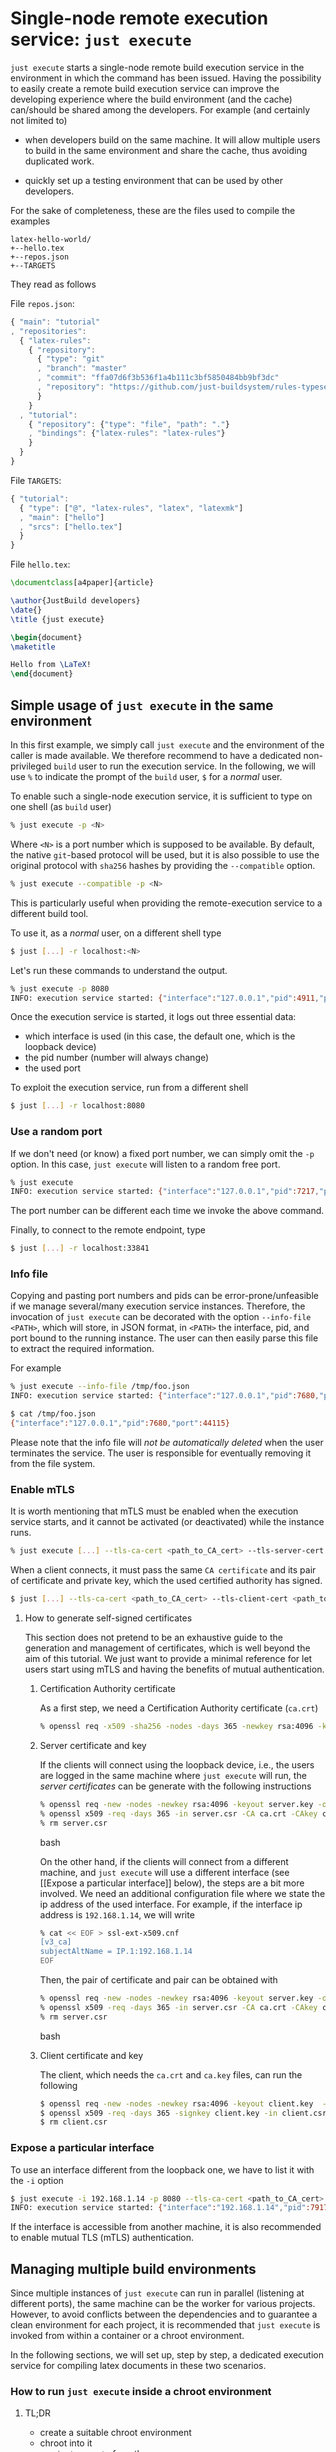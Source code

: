 * Single-node remote execution service: ~just execute~

~just execute~ starts a single-node remote build execution service in
the environment in which the command has been issued. Having the
possibility to easily create a remote build execution service can
improve the developing experience where the build environment (and the
cache) can/should be shared among the developers. For example (and
certainly not limited to)

- when developers build on the same machine. It will allow multiple
  users to build in the same environment and share the cache, thus
  avoiding duplicated work.

- quickly set up a testing environment that can be used by other
  developers.

For the sake of completeness, these are the files used to compile the
examples
#+BEGIN_SRC
latex-hello-world/
+--hello.tex
+--repos.json
+--TARGETS
#+END_SRC

They read as follows

File ~repos.json~:
#+SRCNAME: repos.json
#+BEGIN_SRC js
{ "main": "tutorial"
, "repositories":
  { "latex-rules":
    { "repository":
      { "type": "git"
      , "branch": "master"
      , "commit": "ffa07d6f3b536f1a4b111c3bf5850484bb9bf3dc"
      , "repository": "https://github.com/just-buildsystem/rules-typesetting"
      }
    }
  , "tutorial":
    { "repository": {"type": "file", "path": "."}
    , "bindings": {"latex-rules": "latex-rules"}
    }
  }
}
#+END_SRC

File ~TARGETS~:
#+SRCNAME: TARGETS
#+BEGIN_SRC js
{ "tutorial":
  { "type": ["@", "latex-rules", "latex", "latexmk"]
  , "main": ["hello"]
  , "srcs": ["hello.tex"]
  }
}
#+END_SRC

File ~hello.tex~:
#+SRCNAME: hello.tex
#+BEGIN_SRC tex
\documentclass[a4paper]{article}

\author{JustBuild developers}
\date{}
\title {just execute}

\begin{document}
\maketitle

Hello from \LaTeX!
\end{document}
#+END_SRC

** Simple usage of ~just execute~ in the same environment

In this first example, we simply call ~just execute~ and the
environment of the caller is made available. We therefore recommend to
have a dedicated non-privileged ~build~ user to run the execution
service. In the following, we will use ~%~ to indicate the prompt of
the ~build~ user, ~$~ for a /normal/ user.

To enable such a single-node execution service, it is sufficient to
type on one shell (as ~build~ user)
#+BEGIN_SRC bash
% just execute -p <N>
#+END_SRC
Where ~<N>~ is a port number which is supposed to be available.
By default, the native ~git~-based protocol will be used, but it
is also possible to use the original protocol with ~sha256~ hashes
by providing the ~--compatible~ option.
#+BEGIN_SRC bash
% just execute --compatible -p <N>
#+END_SRC
This is particularly useful when providing the remote-execution service
to a different build tool.

To use it, as a /normal/ user, on a different shell type
#+BEGIN_SRC bash
$ just [...] -r localhost:<N>
#+END_SRC
Let's run these commands to understand the output.

#+BEGIN_SRC bash
% just execute -p 8080
INFO: execution service started: {"interface":"127.0.0.1","pid":4911,"port":8080}
#+END_SRC

Once the execution service is started, it logs out three essential
data:
- which interface is used (in this case, the default one, which is the
  loopback device)
- the pid number (number will always change)
- the used port

To exploit the execution service, run from a different shell
#+BEGIN_SRC bash
$ just [...] -r localhost:8080
#+END_SRC

*** Use a random port

If we don't need (or know) a fixed port number, we can simply omit the
~-p~ option. In this case, ~just execute~ will listen to a random free
port.

#+BEGIN_SRC bash
% just execute
INFO: execution service started: {"interface":"127.0.0.1","pid":7217,"port":33841}
#+END_SRC

The port number can be different each time we invoke the
above command.

Finally, to connect to the remote endpoint, type
#+BEGIN_SRC bash
$ just [...] -r localhost:33841
#+END_SRC

*** Info file

Copying and pasting port numbers and pids can be
error-prone/unfeasible if we manage several/many execution service
instances. Therefore, the invocation of ~just execute~ can be
decorated with the option ~--info-file <PATH>~, which will store, in
JSON format, in ~<PATH>~ the interface, pid, and port bound to the
running instance. The user can then easily parse this file to extract
the required information.

For example
#+BEGIN_SRC bash
% just execute --info-file /tmp/foo.json
INFO: execution service started: {"interface":"127.0.0.1","pid":7680,"port":44115}
#+END_SRC

#+BEGIN_SRC bash
$ cat /tmp/foo.json
{"interface":"127.0.0.1","pid":7680,"port":44115}
#+END_SRC

Please note that the info file will /not be automatically deleted/
when the user terminates the service. The user is responsible for
eventually removing it from the file system.


*** Enable mTLS

It is worth mentioning that mTLS must be enabled when the execution
service starts, and it cannot be activated (or deactivated) while the
instance runs.
#+BEGIN_SRC bash
% just execute [...] --tls-ca-cert <path_to_CA_cert> --tls-server-cert <path_to_server_cert> --tls-server-key <path_to_server_key>
#+END_SRC

When a client connects, it must pass the same ~CA certificate~ and
its pair of certificate and private key, which the used certified
authority has signed.
#+BEGIN_SRC bash
$ just [...] --tls-ca-cert <path_to_CA_cert> --tls-client-cert <path_to_client_cert> --tls-client-key <path_to_client_key>
#+END_SRC

**** How to generate self-signed certificates

This section does not pretend to be an exhaustive guide to the
generation and management of certificates, which is well beyond the
aim of this tutorial. We just want to provide a minimal reference for
let users start using mTLS and having the benefits of mutual
authentication.

***** Certification Authority certificate

As a first step, we need a Certification Authority certificate (~ca.crt~)
#+BEGIN_SRC bash
% openssl req -x509 -sha256 -nodes -days 365 -newkey rsa:4096 -keyout ca.key -out ca.crt
#+END_SRC

***** Server certificate and key

If the clients will connect using the loopback device, i.e., the users
are logged in the same machine where ~just execute~ will run, the
/server certificates/ can be generate with the following instructions
#+BEGIN_SRC bash
% openssl req -new -nodes -newkey rsa:4096 -keyout server.key -out server.csr -subj "/CN=localhost"
% openssl x509 -req -days 365 -in server.csr -CA ca.crt -CAkey ca.key -set_serial 0 -out server.crt
% rm server.csr
#+END_SRC bash

On the other hand, if the clients will connect from a different
machine, and ~just execute~ will use a different interface (see [[Expose
a particular interface]] below), the steps are a bit more involved. We
need an additional configuration file where we state the ip address of
the used interface. For example, if the interface ip address is
~192.168.1.14~, we will write
#+BEGIN_SRC bash
% cat << EOF > ssl-ext-x509.cnf
[v3_ca]
subjectAltName = IP.1:192.168.1.14
EOF
#+END_SRC

Then, the pair of certificate and pair can be obtained with
#+BEGIN_SRC bash
% openssl req -new -nodes -newkey rsa:4096 -keyout server.key -out server.csr -subj "/CN=localhost"
% openssl x509 -req -days 365 -in server.csr -CA ca.crt -CAkey ca.key -set_serial 0 -out server.crt -extensions v3_ca -extfile ssl-ext-x509.cnf
% rm server.csr
#+END_SRC bash

***** Client certificate and key

The client, which needs the ~ca.crt~ and ~ca.key~ files, can run the
following

#+BEGIN_SRC bash
$ openssl req -new -nodes -newkey rsa:4096 -keyout client.key  -out client.csr
$ openssl x509 -req -days 365 -signkey client.key -in client.csr -CA ca.crt -CAkey ca.key -set_serial 01 -out client.crt
$ rm client.csr
#+END_SRC


*** Expose a particular interface

To use an interface different from the loopback one, we have to list
it with the ~-i~ option
#+BEGIN_SRC bash
$ just execute -i 192.168.1.14 -p 8080 --tls-ca-cert <path_to_CA_cert> --tls-server-cert <path_to_server_cert> --tls-server-key <path_to_server_key>
INFO: execution service started: {"interface":"192.168.1.14","pid":7917,"port":8080}
#+END_SRC

If the interface is accessible from another machine, it is also
recommended to enable mutual TLS (mTLS) authentication.

** Managing multiple build environments

Since multiple instances of ~just execute~ can run in parallel
(listening at different ports), the same machine can be the worker for
various projects. However, to avoid conflicts between the dependencies
and to guarantee a clean environment for each project, it is
recommended that ~just execute~ is invoked from within a container or
a chroot environment.

In the following sections, we will set up, step by step, a dedicated
execution service for compiling latex documents in these two
scenarios.

*** How to run ~just execute~ inside a chroot environment

**** TL;DR
- create a suitable chroot environment
- chroot into it
- run ~just execute~ from there
- in a different shell, ~just build -r <interface>:<port num>~

**** Full latex chroot: walkthrough

This short tutorial will use ~debootstrap~ and ~schroot~ to create and
enter the chroot environment. Of course, different strategies/programs
can be used.

***** Prepare the root file system
Install debian bullseye in directory ~/chroot/bullseye-latex~
#+BEGIN_SRC bash
sudo debootstrap bullseye /chroot/bullseye-latex
#+END_SRC

***** Create a configuration file

~schroot~ needs a proper configuration file, which can be generated as
follows
#+BEGIN_SRC bash
$ echo "[bullseye-latex]
description=bullseye latex env
directory=/chroot/bullseye-latex
root-users=$(whoami)
users=$(whoami)
type=directory" | sudo tee /etc/schroot/chroot.d/bullseye-latex
#+END_SRC

Note that ~type=directory~, apart from performing the necessary
bindings, will make ~$HOME~ shared between the host and chroot
environment. While this can be useful for sharing artifacts, the user
should specify a ~--local-build-root~ (aka, the cache root) different
from the default one to avoid conflicts between the host and the
chroot environment.

***** Install required packages in the chroot environment

~schroot~ also allows running commands inside the environment by
stating it after the ~--~
#+BEGIN_SRC bash
$ schroot -c bullseye-latex -u root -- sh -c 'apt update && apt install -y texlive-full'
#+END_SRC

***** Start the execution service

To start the execution service inside the chroot environment run
#+BEGIN_SRC bash
$ schroot -c bullseye-latex -- /bin/just execute --local-build-root ~/.cache/chroot/bullseye-latex -p 8080
#+END_SRC

We assumed that the binary ~just~ is available in the chroot
environment at the path ~/bin/just~. If you don't know how to make
~just~ available in the chroot environment, read the section [[How to
have the binary just inside the chroot environment]] below.

Since the ~$HOME~ is shared, specifying a local build root (aka, cache
root) different from the default is highly recommended. For
convenience, we also set a port (using the flag ~-p~) that the
execution service will listen to.

If the chosen port is available, the following output should be
produced (note that the pid number might be different).
#+BEGIN_SRC bash
INFO: execution service started: {"interface":"127.0.0.1","pid":48880,"port":8080}
#+END_SRC

For example, let's compile the example listed in the introduction
#+BEGIN_SRC bash
$ just-mr -C repos.json install -o . -r localhost:8080
#+END_SRC

which should report
#+BEGIN_SRC bash
INFO: Performing repositories setup
INFO: Found 2 repositories to set up
INFO: Setup finished, exec ["just","install","-C","...","-o",".","-r","localhost:8080"]
INFO: Requested target is [["@","tutorial","doc/just-execute/latex-hello-world","tutorial"],{}]
INFO: Analysed target [["@","tutorial","doc/just-execute/latex-hello-world","tutorial"],{}]
INFO: Export targets found: 0 cached, 0 uncached, 0 not eligible for caching
INFO: Discovered 1 actions, 0 trees, 1 blobs
INFO: Building [["@","tutorial","doc/just-execute/latex-hello-world","tutorial"],{}].
INFO: Processed 1 actions, 0 cache hits.
INFO: Artifacts can be found in:
        /home/alberto/opt/src/justbuild/doc/just-execute/latex-hello-world/hello.pdf [25e05d3560e344b0180097f21a8074ecb0d9f343:37614:f]
#+END_SRC

In the shell where ~just execute~ is running, this line should have
appeared, witnessing that the compilation happened on the remote side
#+BEGIN_SRC bash
INFO (execution-service): Execute 6237d87faed1ec239512ad952eeb412cdfab372562
#+END_SRC

*** How to start ~just execute~ inside a docker container

Building inside a container is another strategy to ensure no
undeclared dependencies are pulled and to build in a fixed
environment.

We will replicate what we did for the chroot environment and create a
suitable docker image.

**** Build a suitable docker image

Let's write a ~Dockerfile~ that has ~just execute~ as ~ENTRYPOINT~. We
assume the binary ~just~ is available inside the container at path
~/bin/just~. The easiest way is to use a
[[https://github.com/just-buildsystem/justbuild-static-binaries][static just binary]]
and copy it into the container.

#+SRCNAME: Dockerfile
#+BEGIN_SRC docker
FROM debian:bullseye-slim

COPY ./just /bin/just

RUN apt update
RUN apt install -y --no-install-recommends texlive-full

ENTRYPOINT ["/bin/just", "execute"]
#+END_SRC

We build the image with
#+BEGIN_SRC bash
$ sudo docker image build -t bullseye-latex .
#+END_SRC

Finally, we can start the execution service
#+BEGIN_SRC bash
$ docker run --network host --name execute-latex -p 8080
#+END_SRC

From a different shell, we can build the latex hello world example
listed in the introduction running
#+BEGIN_SRC bash
$ just-mr -C repos.json install -o . -r localhost:8080
#+END_SRC

Note that the cache that ~just execute~ populates is confined within
the container. The cache is gone if the container is restarted (or the
pc rebooted). If you want the cache to survive the container life
cycle, you can bind a "host directory" within the container as
follows
#+BEGIN_SRC bash
$ docker run --network host --name execute-latex --mount type=bind,source="${HOME}/.cache",target=/cache bullseye-latex -p 8080 --local-build-root /cache/docker/latex
#+END_SRC
